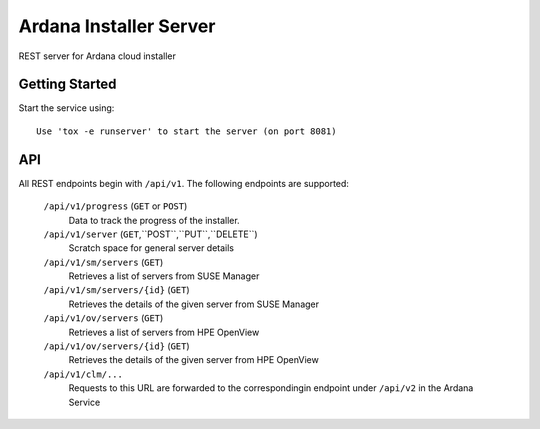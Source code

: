 ..
 (c) Copyright 2017 SUSE LLC

==============================
Ardana Installer Server
==============================

REST server for Ardana cloud installer

---------------
Getting Started
---------------

Start the service using::

   Use 'tox -e runserver' to start the server (on port 8081)

---
API
---

All REST endpoints begin with ``/api/v1``.  The following endpoints are
supported:

  ``/api/v1/progress`` (``GET`` or ``POST``)
       Data to track the progress of the installer.

  ``/api/v1/server`` (``GET``,``POST``,``PUT``,``DELETE``)
       Scratch space for general server details

  ``/api/v1/sm/servers`` (``GET``)
       Retrieves a list of servers from SUSE Manager

  ``/api/v1/sm/servers/{id}`` (``GET``)
       Retrieves the details of the given server from SUSE Manager

  ``/api/v1/ov/servers`` (``GET``)
       Retrieves a list of servers from HPE OpenView

  ``/api/v1/ov/servers/{id}`` (``GET``)
       Retrieves the details of the given server from HPE OpenView

  ``/api/v1/clm/...``
       Requests to this URL are forwarded to the correspondingin
       endpoint under ``/api/v2`` in the Ardana Service

